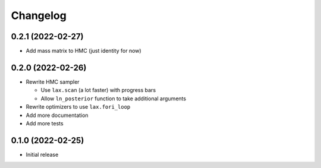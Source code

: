 Changelog
============

0.2.1 (2022-02-27)
++++++++++++++++++
- Add mass matrix to HMC (just identity for now)

0.2.0 (2022-02-26)
++++++++++++++++++
- Rewrite HMC sampler

  - Use ``lax.scan`` (a lot faster) with progress bars
  - Allow ``ln_posterior`` function to take additional arguments

- Rewrite optimizers to use ``lax.fori_loop``
- Add more documentation
- Add more tests

0.1.0 (2022-02-25)
++++++++++++++++++
- Initial release
